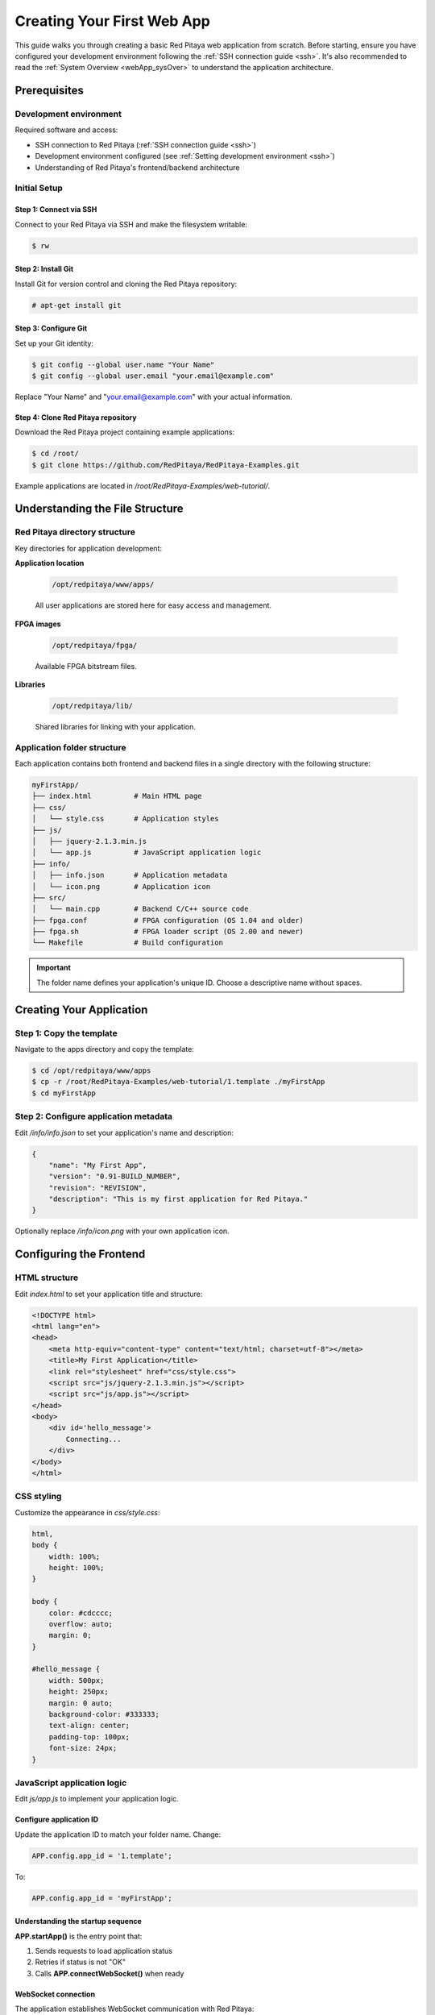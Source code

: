 .. _webApp_firstWebApp:

###########################
Creating Your First Web App
###########################

This guide walks you through creating a basic Red Pitaya web application from scratch. Before starting, ensure you 
have configured your development environment following the :ref:`SSH connection guide <ssh>`. It's also recommended 
to read the :ref:`System Overview <webApp_sysOver>` to understand the application architecture.

Prerequisites
=============

Development environment
------------------------

Required software and access:

* SSH connection to Red Pitaya (:ref:`SSH connection guide <ssh>`)
* Development environment configured (see :ref:`Setting development environment <ssh>`)
* Understanding of Red Pitaya's frontend/backend architecture


Initial Setup
--------------

Step 1: Connect via SSH
^^^^^^^^^^^^^^^^^^^^^^^^^

Connect to your Red Pitaya via SSH and make the filesystem writable:

.. code-block:: shell-session

    $ rw

Step 2: Install Git
^^^^^^^^^^^^^^^^^^^^^

Install Git for version control and cloning the Red Pitaya repository:

.. code-block:: shell-session

    # apt-get install git

Step 3: Configure Git
^^^^^^^^^^^^^^^^^^^^^^^

Set up your Git identity:

.. code-block:: shell-session

   $ git config --global user.name "Your Name"
   $ git config --global user.email "your.email@example.com"

Replace "Your Name" and "your.email@example.com" with your actual information.

Step 4: Clone Red Pitaya repository
^^^^^^^^^^^^^^^^^^^^^^^^^^^^^^^^^^^^^

Download the Red Pitaya project containing example applications:

.. code-block:: shell-session

   $ cd /root/
   $ git clone https://github.com/RedPitaya/RedPitaya-Examples.git

Example applications are located in `/root/RedPitaya-Examples/web-tutorial/`.



Understanding the File Structure
==================================

Red Pitaya directory structure
--------------------------------

Key directories for application development:

**Application location**

    .. code-block:: text

        /opt/redpitaya/www/apps/

    All user applications are stored here for easy access and management.

**FPGA images**

    .. code-block:: text

        /opt/redpitaya/fpga/

    Available FPGA bitstream files.

**Libraries**

    .. code-block:: text

        /opt/redpitaya/lib/

    Shared libraries for linking with your application.


Application folder structure
-----------------------------

Each application contains both frontend and backend files in a single directory with the following structure:

.. code-block:: text

    myFirstApp/
    ├── index.html          # Main HTML page
    ├── css/
    │   └── style.css       # Application styles
    ├── js/
    │   ├── jquery-2.1.3.min.js
    │   └── app.js          # JavaScript application logic
    ├── info/
    │   ├── info.json       # Application metadata
    │   └── icon.png        # Application icon
    ├── src/
    │   └── main.cpp        # Backend C/C++ source code
    ├── fpga.conf           # FPGA configuration (OS 1.04 and older)
    ├── fpga.sh             # FPGA loader script (OS 2.00 and newer)
    └── Makefile            # Build configuration

.. important::

    The folder name defines your application's unique ID. Choose a descriptive name without spaces.


Creating Your Application
===========================

Step 1: Copy the template
---------------------------

Navigate to the apps directory and copy the template:

.. code-block:: shell-session

    $ cd /opt/redpitaya/www/apps
    $ cp -r /root/RedPitaya-Examples/web-tutorial/1.template ./myFirstApp
    $ cd myFirstApp


Step 2: Configure application metadata
----------------------------------------

Edit `/info/info.json` to set your application's name and description:

.. code-block:: json

    {
        "name": "My First App",
        "version": "0.91-BUILD_NUMBER",
        "revision": "REVISION",
        "description": "This is my first application for Red Pitaya."
    }

Optionally replace `/info/icon.png` with your own application icon.


Configuring the Frontend
==========================

HTML structure
---------------

Edit `index.html` to set your application title and structure:

.. code-block:: html

    <!DOCTYPE html>
    <html lang="en">
    <head>
        <meta http-equiv="content-type" content="text/html; charset=utf-8"></meta>
        <title>My First Application</title>
        <link rel="stylesheet" href="css/style.css">
        <script src="js/jquery-2.1.3.min.js"></script>
        <script src="js/app.js"></script>
    </head>
    <body>
        <div id='hello_message'>
            Connecting...
        </div>
    </body>
    </html>


CSS styling
------------

Customize the appearance in `css/style.css`:

.. code-block:: css

    html,
    body {
        width: 100%;
        height: 100%;
    }

    body {
        color: #cdcccc;
        overflow: auto;
        margin: 0;
    }

    #hello_message {
        width: 500px;
        height: 250px;
        margin: 0 auto;
        background-color: #333333;
        text-align: center;
        padding-top: 100px;
        font-size: 24px;
    }


JavaScript application logic
-----------------------------

Edit `js/app.js` to implement your application logic.


Configure application ID
^^^^^^^^^^^^^^^^^^^^^^^^^

Update the application ID to match your folder name. Change:

.. code-block:: javascript

    APP.config.app_id = '1.template';

To:

.. code-block:: javascript

    APP.config.app_id = 'myFirstApp';


Understanding the startup sequence
^^^^^^^^^^^^^^^^^^^^^^^^^^^^^^^^^^^^

**APP.startApp()** is the entry point that:

1. Sends requests to load application status
2. Retries if status is not "OK"
3. Calls **APP.connectWebSocket()** when ready


WebSocket connection
^^^^^^^^^^^^^^^^^^^^^

The application establishes WebSocket communication with Red Pitaya:

.. code-block:: javascript

    if (window.WebSocket) {
        APP.ws = new WebSocket(APP.config.socket_url);
        APP.ws.binaryType = "arraybuffer";
    } else if (window.MozWebSocket) {
        APP.ws = new MozWebSocket(APP.config.socket_url);
        APP.ws.binaryType = "arraybuffer";
    } else {
        console.log('Browser does not support WebSocket');
    }

    if (APP.ws) {
        APP.ws.onopen = function() {
            $('#hello_message').text("Hello, Red Pitaya!");
            console.log('Socket opened');
        };

        APP.ws.onclose = function() {
            console.log('Socket closed');
        };

        APP.ws.onerror = function(ev) {
            $('#hello_message').text("Connection error");
            console.log('Websocket error: ', ev);
        };

        APP.ws.onmessage = function(ev) {
            console.log('Message received');
        };
    }


WebSocket callbacks
^^^^^^^^^^^^^^^^^^^^

Four essential callbacks handle WebSocket events:

* **APP.ws.onopen()** - Called when connection successfully opens
* **APP.ws.onclose()** - Called when connection closes
* **APP.ws.onerror()** - Called when connection error occurs
* **APP.ws.onmessage()** - Called when message is received from backend



Configuring the Backend
=========================

Backend overview
-----------------

The backend is a C/C++ application compiled into a shared library (`controller.so`) that controls Red Pitaya hardware. 
Source code is located in the `src/` folder.


Required functions
-------------------

Your main file must implement 11 mandatory functions called by Nginx:

.. code-block:: c

    const char *rp_app_desc(void)                     // Returns application description
    int rp_app_init(void)                             // Called when application starts
    int rp_app_exit(void)                             // Called when application closes
    int rp_set_params(rp_app_params_t *p, int len)    // Sets parameters from frontend
    int rp_get_params(rp_app_params_t **p)            // Gets parameters for frontend
    int rp_get_signals(float ***s, int *sig_num, int *sig_len)  // Gets signals for frontend
    void UpdateSignals(void)                          // Updates signals at set interval
    void UpdateParams(void)                           // Updates parameters at set interval
    void OnNewParams(void)                            // Called when parameters change
    void OnNewSignals(void)                           // Called when signals change
    void PostUpdateSignals(void)                      // Post-processing after signal update

These functions provide the interface between Nginx and your hardware control logic.


FPGA configuration
-------------------

.. tabs::

    .. group-tab:: OS 1.04 and older

        The `fpga.conf` file specifies which FPGA image to load at startup. FPGA images are located in `/opt/redpitaya/fpga/`.

    .. group-tab:: OS 2.00 and higher

        Use the `fpga.sh` script to load FPGA images. The `fpga.conf` file is deprecated.

.. note::

    The FPGA loading method changed in OS 2.00. The `xdevcfg` method no longer works with newer Linux kernels. 
    See :ref:`Add a button to control LED <webApp_example_LED>` for details.


Compiling Your Application
============================

Build process
--------------

Compile your application on Red Pitaya using the provided Makefile:

.. code-block:: shell-session

    $ cd /opt/redpitaya/www/apps/myFirstApp/
    $ make INSTALL_DIR=/opt/redpitaya

The build process creates `controller.so`, which Nginx loads when the application starts.


Testing your application
-------------------------

1. Open a web browser and navigate to your Red Pitaya's IP address
2. Your application should appear in the application list
3. Click on the application to launch it
4. The "Connecting..." message should change to "Hello, Red Pitaya!" when the WebSocket connects

.. note::

    **When to recompile:**
    
    * After modifying C/C++ source files in `src/`
    * After initial template copy
    
    **No recompilation needed:**
    
    * After changing HTML, CSS, or JavaScript files
    * Simply refresh your browser to see frontend changes


Next Steps
===========

Now that you have a basic application running, explore the examples to learn more advanced features:

* :ref:`Add a button to control LED <webApp_example_LED>` - Learn parameter handling
* :ref:`Web Application Examples <webApp_Examples>` - More complex examples

For detailed API documentation, refer to the :rp-github:`Web Tutorial Example <RedPitaya-Examples/tree/dev/web-tutorial>` repository.
